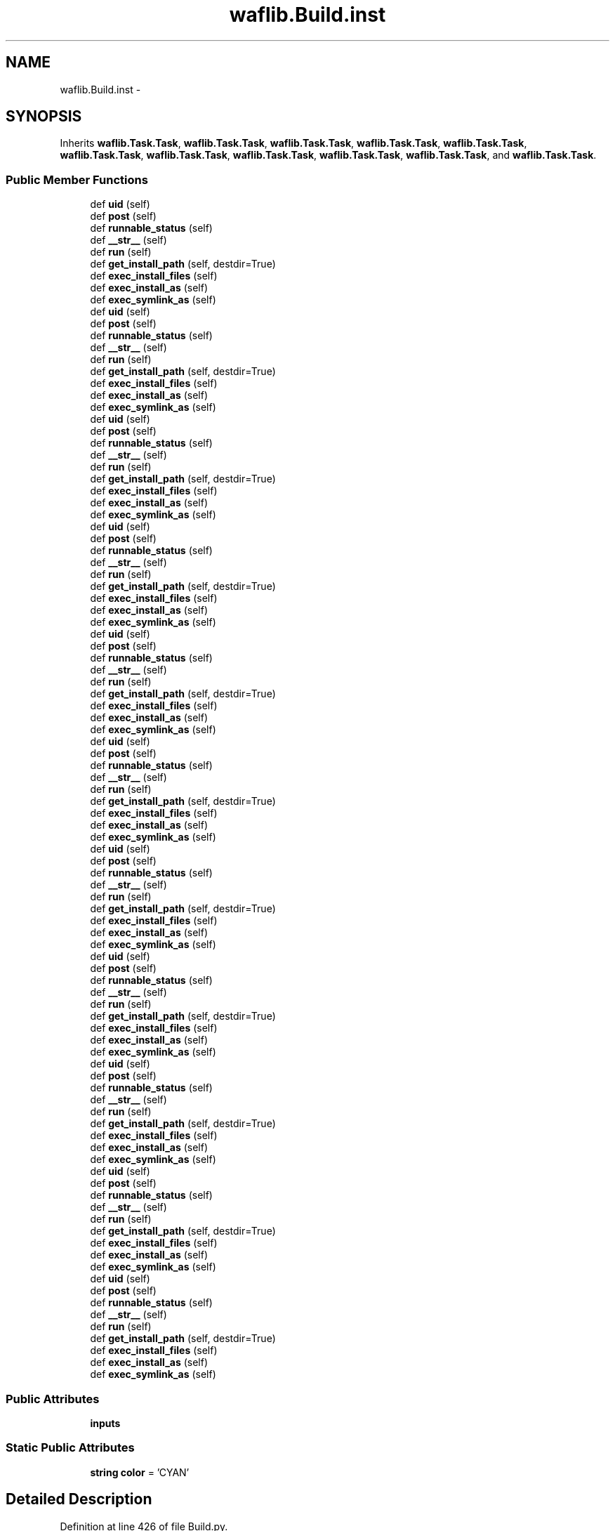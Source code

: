 .TH "waflib.Build.inst" 3 "Thu Apr 28 2016" "Audacity" \" -*- nroff -*-
.ad l
.nh
.SH NAME
waflib.Build.inst \- 
.SH SYNOPSIS
.br
.PP
.PP
Inherits \fBwaflib\&.Task\&.Task\fP, \fBwaflib\&.Task\&.Task\fP, \fBwaflib\&.Task\&.Task\fP, \fBwaflib\&.Task\&.Task\fP, \fBwaflib\&.Task\&.Task\fP, \fBwaflib\&.Task\&.Task\fP, \fBwaflib\&.Task\&.Task\fP, \fBwaflib\&.Task\&.Task\fP, \fBwaflib\&.Task\&.Task\fP, \fBwaflib\&.Task\&.Task\fP, and \fBwaflib\&.Task\&.Task\fP\&.
.SS "Public Member Functions"

.in +1c
.ti -1c
.RI "def \fBuid\fP (self)"
.br
.ti -1c
.RI "def \fBpost\fP (self)"
.br
.ti -1c
.RI "def \fBrunnable_status\fP (self)"
.br
.ti -1c
.RI "def \fB__str__\fP (self)"
.br
.ti -1c
.RI "def \fBrun\fP (self)"
.br
.ti -1c
.RI "def \fBget_install_path\fP (self, destdir=True)"
.br
.ti -1c
.RI "def \fBexec_install_files\fP (self)"
.br
.ti -1c
.RI "def \fBexec_install_as\fP (self)"
.br
.ti -1c
.RI "def \fBexec_symlink_as\fP (self)"
.br
.ti -1c
.RI "def \fBuid\fP (self)"
.br
.ti -1c
.RI "def \fBpost\fP (self)"
.br
.ti -1c
.RI "def \fBrunnable_status\fP (self)"
.br
.ti -1c
.RI "def \fB__str__\fP (self)"
.br
.ti -1c
.RI "def \fBrun\fP (self)"
.br
.ti -1c
.RI "def \fBget_install_path\fP (self, destdir=True)"
.br
.ti -1c
.RI "def \fBexec_install_files\fP (self)"
.br
.ti -1c
.RI "def \fBexec_install_as\fP (self)"
.br
.ti -1c
.RI "def \fBexec_symlink_as\fP (self)"
.br
.ti -1c
.RI "def \fBuid\fP (self)"
.br
.ti -1c
.RI "def \fBpost\fP (self)"
.br
.ti -1c
.RI "def \fBrunnable_status\fP (self)"
.br
.ti -1c
.RI "def \fB__str__\fP (self)"
.br
.ti -1c
.RI "def \fBrun\fP (self)"
.br
.ti -1c
.RI "def \fBget_install_path\fP (self, destdir=True)"
.br
.ti -1c
.RI "def \fBexec_install_files\fP (self)"
.br
.ti -1c
.RI "def \fBexec_install_as\fP (self)"
.br
.ti -1c
.RI "def \fBexec_symlink_as\fP (self)"
.br
.ti -1c
.RI "def \fBuid\fP (self)"
.br
.ti -1c
.RI "def \fBpost\fP (self)"
.br
.ti -1c
.RI "def \fBrunnable_status\fP (self)"
.br
.ti -1c
.RI "def \fB__str__\fP (self)"
.br
.ti -1c
.RI "def \fBrun\fP (self)"
.br
.ti -1c
.RI "def \fBget_install_path\fP (self, destdir=True)"
.br
.ti -1c
.RI "def \fBexec_install_files\fP (self)"
.br
.ti -1c
.RI "def \fBexec_install_as\fP (self)"
.br
.ti -1c
.RI "def \fBexec_symlink_as\fP (self)"
.br
.ti -1c
.RI "def \fBuid\fP (self)"
.br
.ti -1c
.RI "def \fBpost\fP (self)"
.br
.ti -1c
.RI "def \fBrunnable_status\fP (self)"
.br
.ti -1c
.RI "def \fB__str__\fP (self)"
.br
.ti -1c
.RI "def \fBrun\fP (self)"
.br
.ti -1c
.RI "def \fBget_install_path\fP (self, destdir=True)"
.br
.ti -1c
.RI "def \fBexec_install_files\fP (self)"
.br
.ti -1c
.RI "def \fBexec_install_as\fP (self)"
.br
.ti -1c
.RI "def \fBexec_symlink_as\fP (self)"
.br
.ti -1c
.RI "def \fBuid\fP (self)"
.br
.ti -1c
.RI "def \fBpost\fP (self)"
.br
.ti -1c
.RI "def \fBrunnable_status\fP (self)"
.br
.ti -1c
.RI "def \fB__str__\fP (self)"
.br
.ti -1c
.RI "def \fBrun\fP (self)"
.br
.ti -1c
.RI "def \fBget_install_path\fP (self, destdir=True)"
.br
.ti -1c
.RI "def \fBexec_install_files\fP (self)"
.br
.ti -1c
.RI "def \fBexec_install_as\fP (self)"
.br
.ti -1c
.RI "def \fBexec_symlink_as\fP (self)"
.br
.ti -1c
.RI "def \fBuid\fP (self)"
.br
.ti -1c
.RI "def \fBpost\fP (self)"
.br
.ti -1c
.RI "def \fBrunnable_status\fP (self)"
.br
.ti -1c
.RI "def \fB__str__\fP (self)"
.br
.ti -1c
.RI "def \fBrun\fP (self)"
.br
.ti -1c
.RI "def \fBget_install_path\fP (self, destdir=True)"
.br
.ti -1c
.RI "def \fBexec_install_files\fP (self)"
.br
.ti -1c
.RI "def \fBexec_install_as\fP (self)"
.br
.ti -1c
.RI "def \fBexec_symlink_as\fP (self)"
.br
.ti -1c
.RI "def \fBuid\fP (self)"
.br
.ti -1c
.RI "def \fBpost\fP (self)"
.br
.ti -1c
.RI "def \fBrunnable_status\fP (self)"
.br
.ti -1c
.RI "def \fB__str__\fP (self)"
.br
.ti -1c
.RI "def \fBrun\fP (self)"
.br
.ti -1c
.RI "def \fBget_install_path\fP (self, destdir=True)"
.br
.ti -1c
.RI "def \fBexec_install_files\fP (self)"
.br
.ti -1c
.RI "def \fBexec_install_as\fP (self)"
.br
.ti -1c
.RI "def \fBexec_symlink_as\fP (self)"
.br
.ti -1c
.RI "def \fBuid\fP (self)"
.br
.ti -1c
.RI "def \fBpost\fP (self)"
.br
.ti -1c
.RI "def \fBrunnable_status\fP (self)"
.br
.ti -1c
.RI "def \fB__str__\fP (self)"
.br
.ti -1c
.RI "def \fBrun\fP (self)"
.br
.ti -1c
.RI "def \fBget_install_path\fP (self, destdir=True)"
.br
.ti -1c
.RI "def \fBexec_install_files\fP (self)"
.br
.ti -1c
.RI "def \fBexec_install_as\fP (self)"
.br
.ti -1c
.RI "def \fBexec_symlink_as\fP (self)"
.br
.ti -1c
.RI "def \fBuid\fP (self)"
.br
.ti -1c
.RI "def \fBpost\fP (self)"
.br
.ti -1c
.RI "def \fBrunnable_status\fP (self)"
.br
.ti -1c
.RI "def \fB__str__\fP (self)"
.br
.ti -1c
.RI "def \fBrun\fP (self)"
.br
.ti -1c
.RI "def \fBget_install_path\fP (self, destdir=True)"
.br
.ti -1c
.RI "def \fBexec_install_files\fP (self)"
.br
.ti -1c
.RI "def \fBexec_install_as\fP (self)"
.br
.ti -1c
.RI "def \fBexec_symlink_as\fP (self)"
.br
.ti -1c
.RI "def \fBuid\fP (self)"
.br
.ti -1c
.RI "def \fBpost\fP (self)"
.br
.ti -1c
.RI "def \fBrunnable_status\fP (self)"
.br
.ti -1c
.RI "def \fB__str__\fP (self)"
.br
.ti -1c
.RI "def \fBrun\fP (self)"
.br
.ti -1c
.RI "def \fBget_install_path\fP (self, destdir=True)"
.br
.ti -1c
.RI "def \fBexec_install_files\fP (self)"
.br
.ti -1c
.RI "def \fBexec_install_as\fP (self)"
.br
.ti -1c
.RI "def \fBexec_symlink_as\fP (self)"
.br
.in -1c
.SS "Public Attributes"

.in +1c
.ti -1c
.RI "\fBinputs\fP"
.br
.in -1c
.SS "Static Public Attributes"

.in +1c
.ti -1c
.RI "\fBstring\fP \fBcolor\fP = 'CYAN'"
.br
.in -1c
.SH "Detailed Description"
.PP 
Definition at line 426 of file Build\&.py\&.
.SH "Member Function Documentation"
.PP 
.SS "def waflib\&.Build\&.inst\&.__str__ ( self)"

.PP
Definition at line 457 of file Build\&.py\&.
.SS "def waflib\&.Build\&.inst\&.__str__ ( self)"

.PP
Definition at line 457 of file Build\&.py\&.
.SS "def waflib\&.Build\&.inst\&.__str__ ( self)"

.PP
Definition at line 457 of file Build\&.py\&.
.SS "def waflib\&.Build\&.inst\&.__str__ ( self)"

.PP
Definition at line 457 of file Build\&.py\&.
.SS "def waflib\&.Build\&.inst\&.__str__ ( self)"

.PP
Definition at line 457 of file Build\&.py\&.
.SS "def waflib\&.Build\&.inst\&.__str__ ( self)"

.PP
Definition at line 457 of file Build\&.py\&.
.SS "def waflib\&.Build\&.inst\&.__str__ ( self)"

.PP
Definition at line 457 of file Build\&.py\&.
.SS "def waflib\&.Build\&.inst\&.__str__ ( self)"

.PP
Definition at line 457 of file Build\&.py\&.
.SS "def waflib\&.Build\&.inst\&.__str__ ( self)"

.PP
Definition at line 457 of file Build\&.py\&.
.SS "def waflib\&.Build\&.inst\&.__str__ ( self)"

.PP
Definition at line 457 of file Build\&.py\&.
.SS "def waflib\&.Build\&.inst\&.__str__ ( self)"

.PP
Definition at line 457 of file Build\&.py\&.
.SS "def waflib\&.Build\&.inst\&.exec_install_as ( self)"

.PP
Definition at line 477 of file Build\&.py\&.
.SS "def waflib\&.Build\&.inst\&.exec_install_as ( self)"

.PP
Definition at line 477 of file Build\&.py\&.
.SS "def waflib\&.Build\&.inst\&.exec_install_as ( self)"

.PP
Definition at line 477 of file Build\&.py\&.
.SS "def waflib\&.Build\&.inst\&.exec_install_as ( self)"

.PP
Definition at line 477 of file Build\&.py\&.
.SS "def waflib\&.Build\&.inst\&.exec_install_as ( self)"

.PP
Definition at line 477 of file Build\&.py\&.
.SS "def waflib\&.Build\&.inst\&.exec_install_as ( self)"

.PP
Definition at line 477 of file Build\&.py\&.
.SS "def waflib\&.Build\&.inst\&.exec_install_as ( self)"

.PP
Definition at line 477 of file Build\&.py\&.
.SS "def waflib\&.Build\&.inst\&.exec_install_as ( self)"

.PP
Definition at line 477 of file Build\&.py\&.
.SS "def waflib\&.Build\&.inst\&.exec_install_as ( self)"

.PP
Definition at line 477 of file Build\&.py\&.
.SS "def waflib\&.Build\&.inst\&.exec_install_as ( self)"

.PP
Definition at line 477 of file Build\&.py\&.
.SS "def waflib\&.Build\&.inst\&.exec_install_as ( self)"

.PP
Definition at line 477 of file Build\&.py\&.
.SS "def waflib\&.Build\&.inst\&.exec_install_files ( self)"

.PP
Definition at line 467 of file Build\&.py\&.
.SS "def waflib\&.Build\&.inst\&.exec_install_files ( self)"

.PP
Definition at line 467 of file Build\&.py\&.
.SS "def waflib\&.Build\&.inst\&.exec_install_files ( self)"

.PP
Definition at line 467 of file Build\&.py\&.
.SS "def waflib\&.Build\&.inst\&.exec_install_files ( self)"

.PP
Definition at line 467 of file Build\&.py\&.
.SS "def waflib\&.Build\&.inst\&.exec_install_files ( self)"

.PP
Definition at line 467 of file Build\&.py\&.
.SS "def waflib\&.Build\&.inst\&.exec_install_files ( self)"

.PP
Definition at line 467 of file Build\&.py\&.
.SS "def waflib\&.Build\&.inst\&.exec_install_files ( self)"

.PP
Definition at line 467 of file Build\&.py\&.
.SS "def waflib\&.Build\&.inst\&.exec_install_files ( self)"

.PP
Definition at line 467 of file Build\&.py\&.
.SS "def waflib\&.Build\&.inst\&.exec_install_files ( self)"

.PP
Definition at line 467 of file Build\&.py\&.
.SS "def waflib\&.Build\&.inst\&.exec_install_files ( self)"

.PP
Definition at line 467 of file Build\&.py\&.
.SS "def waflib\&.Build\&.inst\&.exec_install_files ( self)"

.PP
Definition at line 467 of file Build\&.py\&.
.SS "def waflib\&.Build\&.inst\&.exec_symlink_as ( self)"

.PP
Definition at line 480 of file Build\&.py\&.
.SS "def waflib\&.Build\&.inst\&.exec_symlink_as ( self)"

.PP
Definition at line 480 of file Build\&.py\&.
.SS "def waflib\&.Build\&.inst\&.exec_symlink_as ( self)"

.PP
Definition at line 480 of file Build\&.py\&.
.SS "def waflib\&.Build\&.inst\&.exec_symlink_as ( self)"

.PP
Definition at line 480 of file Build\&.py\&.
.SS "def waflib\&.Build\&.inst\&.exec_symlink_as ( self)"

.PP
Definition at line 480 of file Build\&.py\&.
.SS "def waflib\&.Build\&.inst\&.exec_symlink_as ( self)"

.PP
Definition at line 480 of file Build\&.py\&.
.SS "def waflib\&.Build\&.inst\&.exec_symlink_as ( self)"

.PP
Definition at line 480 of file Build\&.py\&.
.SS "def waflib\&.Build\&.inst\&.exec_symlink_as ( self)"

.PP
Definition at line 480 of file Build\&.py\&.
.SS "def waflib\&.Build\&.inst\&.exec_symlink_as ( self)"

.PP
Definition at line 480 of file Build\&.py\&.
.SS "def waflib\&.Build\&.inst\&.exec_symlink_as ( self)"

.PP
Definition at line 480 of file Build\&.py\&.
.SS "def waflib\&.Build\&.inst\&.exec_symlink_as ( self)"

.PP
Definition at line 480 of file Build\&.py\&.
.SS "def waflib\&.Build\&.inst\&.get_install_path ( self,  destdir = \fCTrue\fP)"

.PP
Definition at line 461 of file Build\&.py\&.
.SS "def waflib\&.Build\&.inst\&.get_install_path ( self,  destdir = \fCTrue\fP)"

.PP
Definition at line 461 of file Build\&.py\&.
.SS "def waflib\&.Build\&.inst\&.get_install_path ( self,  destdir = \fCTrue\fP)"

.PP
Definition at line 461 of file Build\&.py\&.
.SS "def waflib\&.Build\&.inst\&.get_install_path ( self,  destdir = \fCTrue\fP)"

.PP
Definition at line 461 of file Build\&.py\&.
.SS "def waflib\&.Build\&.inst\&.get_install_path ( self,  destdir = \fCTrue\fP)"

.PP
Definition at line 461 of file Build\&.py\&.
.SS "def waflib\&.Build\&.inst\&.get_install_path ( self,  destdir = \fCTrue\fP)"

.PP
Definition at line 461 of file Build\&.py\&.
.SS "def waflib\&.Build\&.inst\&.get_install_path ( self,  destdir = \fCTrue\fP)"

.PP
Definition at line 461 of file Build\&.py\&.
.SS "def waflib\&.Build\&.inst\&.get_install_path ( self,  destdir = \fCTrue\fP)"

.PP
Definition at line 461 of file Build\&.py\&.
.SS "def waflib\&.Build\&.inst\&.get_install_path ( self,  destdir = \fCTrue\fP)"

.PP
Definition at line 461 of file Build\&.py\&.
.SS "def waflib\&.Build\&.inst\&.get_install_path ( self,  destdir = \fCTrue\fP)"

.PP
Definition at line 461 of file Build\&.py\&.
.SS "def waflib\&.Build\&.inst\&.get_install_path ( self,  destdir = \fCTrue\fP)"

.PP
Definition at line 461 of file Build\&.py\&.
.SS "def waflib\&.Build\&.inst\&.post ( self)"

.PP
Definition at line 431 of file Build\&.py\&.
.SS "def waflib\&.Build\&.inst\&.post ( self)"

.PP
Definition at line 431 of file Build\&.py\&.
.SS "def waflib\&.Build\&.inst\&.post ( self)"

.PP
Definition at line 431 of file Build\&.py\&.
.SS "def waflib\&.Build\&.inst\&.post ( self)"

.PP
Definition at line 431 of file Build\&.py\&.
.SS "def waflib\&.Build\&.inst\&.post ( self)"

.PP
Definition at line 431 of file Build\&.py\&.
.SS "def waflib\&.Build\&.inst\&.post ( self)"

.PP
Definition at line 431 of file Build\&.py\&.
.SS "def waflib\&.Build\&.inst\&.post ( self)"

.PP
Definition at line 431 of file Build\&.py\&.
.SS "def waflib\&.Build\&.inst\&.post ( self)"

.PP
Definition at line 431 of file Build\&.py\&.
.SS "def waflib\&.Build\&.inst\&.post ( self)"

.PP
Definition at line 431 of file Build\&.py\&.
.SS "def waflib\&.Build\&.inst\&.post ( self)"

.PP
Definition at line 431 of file Build\&.py\&.
.SS "def waflib\&.Build\&.inst\&.post ( self)"

.PP
Definition at line 431 of file Build\&.py\&.
.SS "def waflib\&.Build\&.inst\&.run ( self)"

.PP
Definition at line 459 of file Build\&.py\&.
.SS "def waflib\&.Build\&.inst\&.run ( self)"

.PP
Definition at line 459 of file Build\&.py\&.
.SS "def waflib\&.Build\&.inst\&.run ( self)"

.PP
Definition at line 459 of file Build\&.py\&.
.SS "def waflib\&.Build\&.inst\&.run ( self)"

.PP
Definition at line 459 of file Build\&.py\&.
.SS "def waflib\&.Build\&.inst\&.run ( self)"

.PP
Definition at line 459 of file Build\&.py\&.
.SS "def waflib\&.Build\&.inst\&.run ( self)"

.PP
Definition at line 459 of file Build\&.py\&.
.SS "def waflib\&.Build\&.inst\&.run ( self)"

.PP
Definition at line 459 of file Build\&.py\&.
.SS "def waflib\&.Build\&.inst\&.run ( self)"

.PP
Definition at line 459 of file Build\&.py\&.
.SS "def waflib\&.Build\&.inst\&.run ( self)"

.PP
Definition at line 459 of file Build\&.py\&.
.SS "def waflib\&.Build\&.inst\&.run ( self)"

.PP
Definition at line 459 of file Build\&.py\&.
.SS "def waflib\&.Build\&.inst\&.run ( self)"

.PP
Definition at line 459 of file Build\&.py\&.
.SS "def waflib\&.Build\&.inst\&.runnable_status ( self)"

.PP
Definition at line 452 of file Build\&.py\&.
.SS "def waflib\&.Build\&.inst\&.runnable_status ( self)"

.PP
Definition at line 452 of file Build\&.py\&.
.SS "def waflib\&.Build\&.inst\&.runnable_status ( self)"

.PP
Definition at line 452 of file Build\&.py\&.
.SS "def waflib\&.Build\&.inst\&.runnable_status ( self)"

.PP
Definition at line 452 of file Build\&.py\&.
.SS "def waflib\&.Build\&.inst\&.runnable_status ( self)"

.PP
Definition at line 452 of file Build\&.py\&.
.SS "def waflib\&.Build\&.inst\&.runnable_status ( self)"

.PP
Definition at line 452 of file Build\&.py\&.
.SS "def waflib\&.Build\&.inst\&.runnable_status ( self)"

.PP
Definition at line 452 of file Build\&.py\&.
.SS "def waflib\&.Build\&.inst\&.runnable_status ( self)"

.PP
Definition at line 452 of file Build\&.py\&.
.SS "def waflib\&.Build\&.inst\&.runnable_status ( self)"

.PP
Definition at line 452 of file Build\&.py\&.
.SS "def waflib\&.Build\&.inst\&.runnable_status ( self)"

.PP
Definition at line 452 of file Build\&.py\&.
.SS "def waflib\&.Build\&.inst\&.runnable_status ( self)"

.PP
Definition at line 452 of file Build\&.py\&.
.SS "def waflib\&.Build\&.inst\&.uid ( self)"

.PP
Definition at line 428 of file Build\&.py\&.
.SS "def waflib\&.Build\&.inst\&.uid ( self)"

.PP
Definition at line 428 of file Build\&.py\&.
.SS "def waflib\&.Build\&.inst\&.uid ( self)"

.PP
Definition at line 428 of file Build\&.py\&.
.SS "def waflib\&.Build\&.inst\&.uid ( self)"

.PP
Definition at line 428 of file Build\&.py\&.
.SS "def waflib\&.Build\&.inst\&.uid ( self)"

.PP
Definition at line 428 of file Build\&.py\&.
.SS "def waflib\&.Build\&.inst\&.uid ( self)"

.PP
Definition at line 428 of file Build\&.py\&.
.SS "def waflib\&.Build\&.inst\&.uid ( self)"

.PP
Definition at line 428 of file Build\&.py\&.
.SS "def waflib\&.Build\&.inst\&.uid ( self)"

.PP
Definition at line 428 of file Build\&.py\&.
.SS "def waflib\&.Build\&.inst\&.uid ( self)"

.PP
Definition at line 428 of file Build\&.py\&.
.SS "def waflib\&.Build\&.inst\&.uid ( self)"

.PP
Definition at line 428 of file Build\&.py\&.
.SS "def waflib\&.Build\&.inst\&.uid ( self)"

.PP
Definition at line 428 of file Build\&.py\&.
.SH "Member Data Documentation"
.PP 
.SS "\fBstring\fP waflib\&.Build\&.inst\&.color = 'CYAN'\fC [static]\fP"

.PP
Definition at line 427 of file Build\&.py\&.
.SS "waflib\&.Build\&.inst\&.inputs"

.PP
Definition at line 451 of file Build\&.py\&.

.SH "Author"
.PP 
Generated automatically by Doxygen for Audacity from the source code\&.
